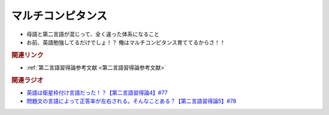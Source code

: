 マルチコンピタンス
============================
.. glossary::
  マルチコンピタンス : ま

* 母語と第二言語が混じって、全く違った体系になること
* お前、英語勉強してるだけでしょ！？ 俺はマルチコンピタンス育ててるからさ！！

.. rubric:: 関連リンク
* :ref:`第二言語習得論参考文献 <第二言語習得論参考文献>`

.. rubric:: 関連ラジオ
* `英語は衛星枠付け言語だった！？【第二言語習得論4】#77`_
* `問題文の言語によって正答率が左右される。そんなことある？【第二言語習得論5】#78`_

.. _英語は衛星枠付け言語だった！？【第二言語習得論4】#77: https://www.youtube.com/watch?v=SmH9EbH0x0c
.. _問題文の言語によって正答率が左右される。そんなことある？【第二言語習得論5】#78: https://www.youtube.com/watch?v=0nmVZ6Up__k
